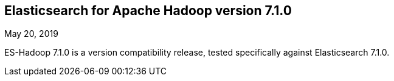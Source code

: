 [[eshadoop-7.1.0]]
== Elasticsearch for Apache Hadoop version 7.1.0
May 20, 2019

ES-Hadoop 7.1.0 is a version compatibility release, tested specifically against Elasticsearch 7.1.0.